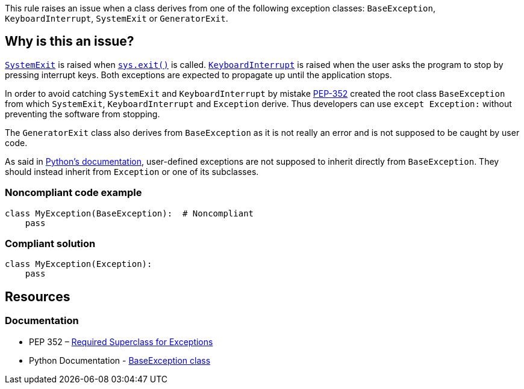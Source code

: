 This rule raises an issue when a class derives from one of the following exception classes: ``++BaseException++``, ``++KeyboardInterrupt++``, ``++SystemExit++`` or ``++GeneratorExit++``.

== Why is this an issue?

https://docs.python.org/3/library/exceptions.html#SystemExit[``++SystemExit++``] is raised when https://docs.python.org/3/library/sys.html#sys.exit[``++sys.exit()++``] is called. https://docs.python.org/3/library/exceptions.html#KeyboardInterrupt[``++KeyboardInterrupt++``] is raised when the user asks the program to stop by pressing interrupt keys. Both exceptions are expected to propagate up until the application stops.

In order to avoid catching ``++SystemExit++`` and ``++KeyboardInterrupt++`` by mistake https://www.python.org/dev/peps/pep-0352/#exception-hierarchy[PEP-352] created the root class ``++BaseException++`` from which ``++SystemExit++``, ``++KeyboardInterrupt++`` and ``++Exception++`` derive. Thus developers can use ``++except Exception:++`` without preventing the software from stopping.

The ``++GeneratorExit++`` class also derives from ``++BaseException++`` as it is not really an error and is not supposed to be caught by user code.

As said in https://docs.python.org/3/library/exceptions.html#BaseException[Python's documentation], user-defined exceptions are not supposed to inherit directly from ``++BaseException++``. They should instead inherit from ``++Exception++`` or one of its subclasses.

=== Noncompliant code example

[source,python,diff-id=1,diff-type=noncompliant]
----
class MyException(BaseException):  # Noncompliant
    pass
----

=== Compliant solution

[source,python,diff-id=1,diff-type=compliant]
----
class MyException(Exception):
    pass
----

== Resources

=== Documentation

* PEP 352 – https://www.python.org/dev/peps/pep-0352/#exception-hierarchy-changes[Required Superclass for Exceptions]
* Python Documentation - https://docs.python.org/3/library/exceptions.html#BaseException[BaseException class]

ifdef::env-github,rspecator-view[]

'''
== Implementation Specification
(visible only on this page)

=== Message

Derive this class from "Exception" instead of BaseException/GeneratorExit/KeyboardInterrupt/SystemExit


=== Highlighting

The forbidden parent class reference.


class Foo(BaseException)

                  ^^^^^^^^^^^^^^^


endif::env-github,rspecator-view[]
